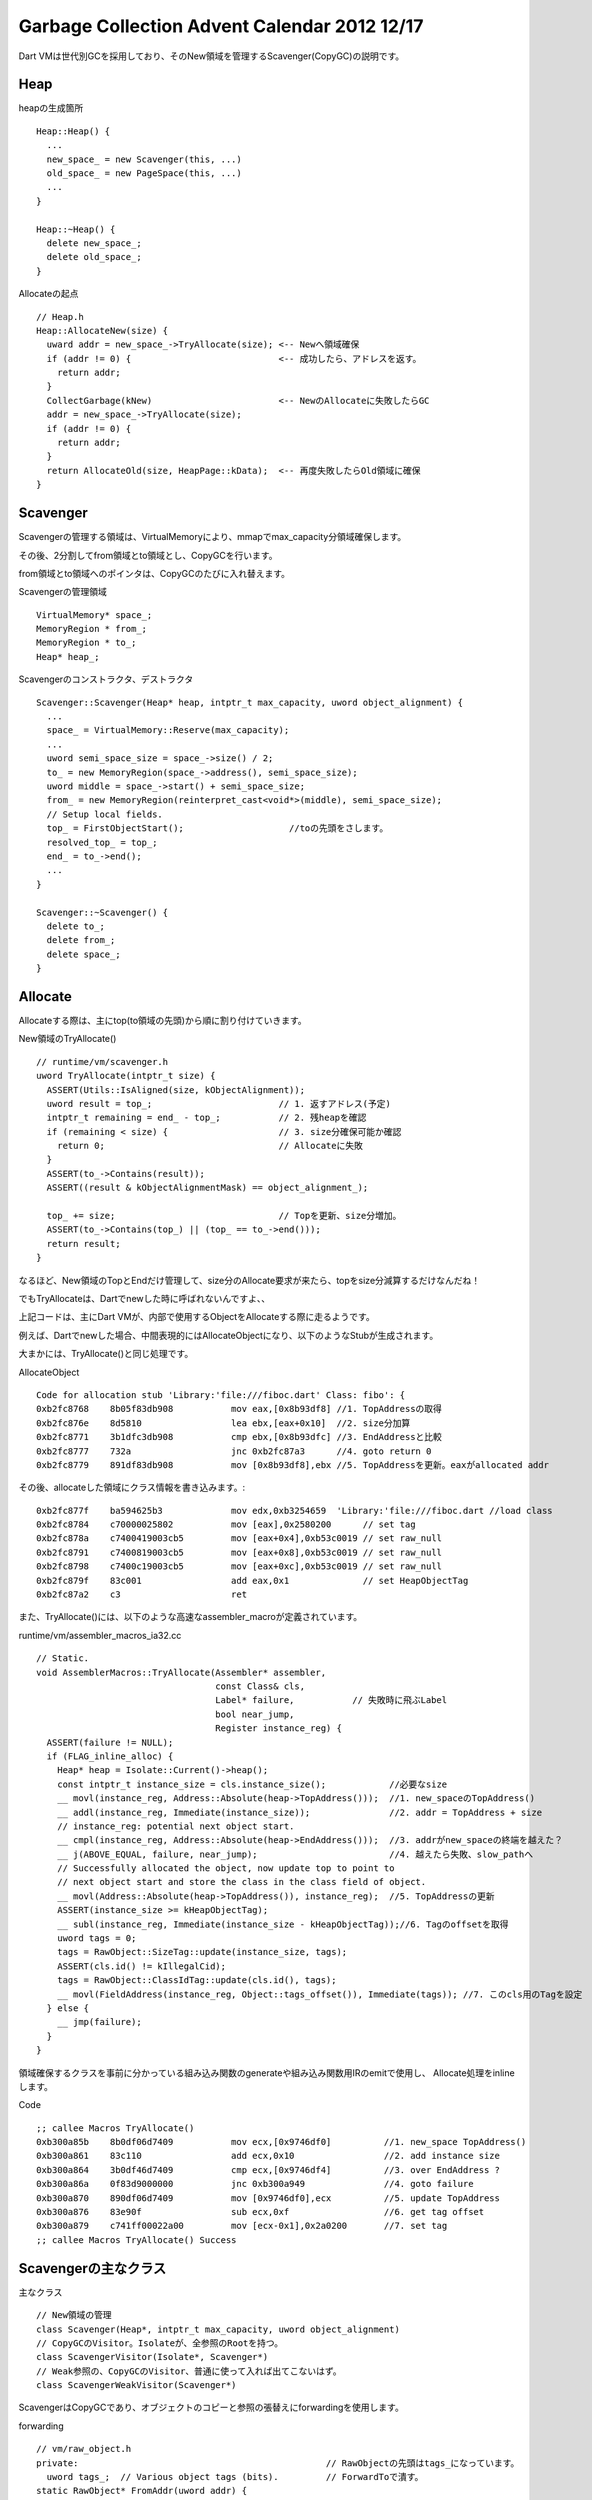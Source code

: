 Garbage Collection Advent Calendar 2012 12/17
###############################################################################

Dart VMは世代別GCを採用しており、そのNew領域を管理するScavenger(CopyGC)の説明です。

Heap
===============================================================================

heapの生成箇所 ::

  Heap::Heap() {
    ...
    new_space_ = new Scavenger(this, ...)
    old_space_ = new PageSpace(this, ...)
    ...
  }

  Heap::~Heap() {
    delete new_space_;
    delete old_space_;
  }

Allocateの起点 ::

  // Heap.h
  Heap::AllocateNew(size) {
    uward addr = new_space_->TryAllocate(size); <-- Newへ領域確保
    if (addr != 0) {                            <-- 成功したら、アドレスを返す。
      return addr;
    }
    CollectGarbage(kNew)                        <-- NewのAllocateに失敗したらGC
    addr = new_space_->TryAllocate(size);
    if (addr != 0) {
      return addr;
    }
    return AllocateOld(size, HeapPage::kData);  <-- 再度失敗したらOld領域に確保
  }

Scavenger
===============================================================================

Scavengerの管理する領域は、VirtualMemoryにより、mmapでmax_capacity分領域確保します。

その後、2分割してfrom領域とto領域とし、CopyGCを行います。

from領域とto領域へのポインタは、CopyGCのたびに入れ替えます。

Scavengerの管理領域 ::

  VirtualMemory* space_;
  MemoryRegion * from_;
  MemoryRegion * to_;
  Heap* heap_;

Scavengerのコンストラクタ、デストラクタ ::

  Scavenger::Scavenger(Heap* heap, intptr_t max_capacity, uword object_alignment) {
    ...
    space_ = VirtualMemory::Reserve(max_capacity);
    ...
    uword semi_space_size = space_->size() / 2;
    to_ = new MemoryRegion(space_->address(), semi_space_size);
    uword middle = space_->start() + semi_space_size;
    from_ = new MemoryRegion(reinterpret_cast<void*>(middle), semi_space_size);
    // Setup local fields.
    top_ = FirstObjectStart();                    //toの先頭をさします。
    resolved_top_ = top_;
    end_ = to_->end();
    ...
  }

  Scavenger::~Scavenger() {
    delete to_;
    delete from_;
    delete space_;
  }

Allocate
===============================================================================
Allocateする際は、主にtop(to領域の先頭)から順に割り付けていきます。

New領域のTryAllocate() ::

  // runtime/vm/scavenger.h
  uword TryAllocate(intptr_t size) {
    ASSERT(Utils::IsAligned(size, kObjectAlignment));
    uword result = top_;                        // 1. 返すアドレス(予定)
    intptr_t remaining = end_ - top_;           // 2. 残heapを確認
    if (remaining < size) {                     // 3. size分確保可能か確認
      return 0;                                 // Allocateに失敗
    }
    ASSERT(to_->Contains(result));
    ASSERT((result & kObjectAlignmentMask) == object_alignment_);

    top_ += size;                               // Topを更新、size分増加。
    ASSERT(to_->Contains(top_) || (top_ == to_->end()));
    return result;
  }

なるほど、New領域のTopとEndだけ管理して、size分のAllocate要求が来たら、topをsize分減算するだけなんだね！

でもTryAllocateは、Dartでnewした時に呼ばれないんですよ、、

上記コードは、主にDart VMが、内部で使用するObjectをAllocateする際に走るようです。

例えば、Dartでnewした場合、中間表現的にはAllocateObjectになり、以下のようなStubが生成されます。

大まかには、TryAllocate()と同じ処理です。

AllocateObject ::

  Code for allocation stub 'Library:'file:///fiboc.dart' Class: fibo': {
  0xb2fc8768    8b05f83db908           mov eax,[0x8b93df8] //1. TopAddressの取得
  0xb2fc876e    8d5810                 lea ebx,[eax+0x10]  //2. size分加算
  0xb2fc8771    3b1dfc3db908           cmp ebx,[0x8b93dfc] //3. EndAddressと比較
  0xb2fc8777    732a                   jnc 0xb2fc87a3      //4. goto return 0
  0xb2fc8779    891df83db908           mov [0x8b93df8],ebx //5. TopAddressを更新。eaxがallocated addr

その後、allocateした領域にクラス情報を書き込みます。::

  0xb2fc877f    ba594625b3             mov edx,0xb3254659  'Library:'file:///fiboc.dart //load class
  0xb2fc8784    c70000025802           mov [eax],0x2580200      // set tag
  0xb2fc878a    c7400419003cb5         mov [eax+0x4],0xb53c0019 // set raw_null
  0xb2fc8791    c7400819003cb5         mov [eax+0x8],0xb53c0019 // set raw_null
  0xb2fc8798    c7400c19003cb5         mov [eax+0xc],0xb53c0019 // set raw_null
  0xb2fc879f    83c001                 add eax,0x1              // set HeapObjectTag
  0xb2fc87a2    c3                     ret

また、TryAllocate()には、以下のような高速なassembler_macroが定義されています。

runtime/vm/assembler_macros_ia32.cc ::

  // Static.
  void AssemblerMacros::TryAllocate(Assembler* assembler,
                                    const Class& cls,
                                    Label* failure,           // 失敗時に飛ぶLabel
                                    bool near_jump,
                                    Register instance_reg) {
    ASSERT(failure != NULL);
    if (FLAG_inline_alloc) {
      Heap* heap = Isolate::Current()->heap();
      const intptr_t instance_size = cls.instance_size();            //必要なsize
      __ movl(instance_reg, Address::Absolute(heap->TopAddress()));  //1. new_spaceのTopAddress()
      __ addl(instance_reg, Immediate(instance_size));               //2. addr = TopAddress + size
      // instance_reg: potential next object start.
      __ cmpl(instance_reg, Address::Absolute(heap->EndAddress()));  //3. addrがnew_spaceの終端を越えた？
      __ j(ABOVE_EQUAL, failure, near_jump);                         //4. 越えたら失敗、slow_pathへ
      // Successfully allocated the object, now update top to point to
      // next object start and store the class in the class field of object.
      __ movl(Address::Absolute(heap->TopAddress()), instance_reg);  //5. TopAddressの更新
      ASSERT(instance_size >= kHeapObjectTag);
      __ subl(instance_reg, Immediate(instance_size - kHeapObjectTag));//6. Tagのoffsetを取得
      uword tags = 0;
      tags = RawObject::SizeTag::update(instance_size, tags);
      ASSERT(cls.id() != kIllegalCid);
      tags = RawObject::ClassIdTag::update(cls.id(), tags);
      __ movl(FieldAddress(instance_reg, Object::tags_offset()), Immediate(tags)); //7. このcls用のTagを設定
    } else {
      __ jmp(failure);
    }
  }

領域確保するクラスを事前に分かっている組み込み関数のgenerateや組み込み関数用IRのemitで使用し、
Allocate処理をinlineします。

Code ::

  ;; callee Macros TryAllocate()
  0xb300a85b    8b0df06d7409           mov ecx,[0x9746df0]          //1. new_space TopAddress()
  0xb300a861    83c110                 add ecx,0x10                 //2. add instance size
  0xb300a864    3b0df46d7409           cmp ecx,[0x9746df4]          //3. over EndAddress ?
  0xb300a86a    0f83d9000000           jnc 0xb300a949               //4. goto failure
  0xb300a870    890df06d7409           mov [0x9746df0],ecx          //5. update TopAddress
  0xb300a876    83e90f                 sub ecx,0xf                  //6. get tag offset
  0xb300a879    c741ff00022a00         mov [ecx-0x1],0x2a0200       //7. set tag
  ;; callee Macros TryAllocate() Success

Scavengerの主なクラス
===============================================================================

主なクラス ::

  // New領域の管理
  class Scavenger(Heap*, intptr_t max_capacity, uword object_alignment)
  // CopyGCのVisitor。Isolateが、全参照のRootを持つ。
  class ScavengerVisitor(Isolate*, Scavenger*)
  // Weak参照の、CopyGCのVisitor、普通に使って入れば出てこないはず。
  class ScavengerWeakVisitor(Scavenger*)

ScavengerはCopyGCであり、オブジェクトのコピーと参照の張替えにforwardingを使用します。

forwarding ::

  // vm/raw_object.h
  private:                                               // RawObjectの先頭はtags_になっています。
    uword tags_;  // Various object tags (bits).         // ForwardToで潰す。
  static RawObject* FromAddr(uword addr) {
    // We expect the untagged address here.
    ASSERT((addr & kSmiTagMask) != kHeapObjectTag);
    return reinterpret_cast<RawObject*>(addr + kHeapObjectTag);
  }
  static uword ToAddr(RawObject* raw_obj) {
    return reinterpret_cast<uword>(raw_obj->ptr());
  }
  RawObject* ptr() const {
    ASSERT(IsHeapObject());
    return reinterpret_cast<RawObject*>(
    reinterpret_cast<uword>(this) - kHeapObjectTag);
  }

  // vm/scavenger.cc
  enum {
    kForwardingMask = 1,
    kNotForwarded = 0,
    kForwarded = 1,
  };

  static inline void ForwardTo(uword orignal, uword target) {
    // Make sure forwarding can be encoded.
    ASSERT((target & kForwardingMask) == 0);
    *reinterpret_cast<uword*>(orignal) = target | kForwarded; // forwarded flagは最下位1bit
  }

  tatic inline bool IsForwarding(uword header) {
    uword bits = header & kForwardingMask;
    ASSERT((bits == kNotForwarded) || (bits == kForwarded));
    return bits == kForwarded;                                // 最下位bitが立っていたらisforwarding
  }

  static inline uword ForwardedAddr(uword header) {
    ASSERT(IsForwarding(header));
    return header & ~kForwardingMask;                         // 最下位bitを0にして返す。
  }

オブジェクトの領域確保には、従来のTryAllocate()を使用し、
オブジェクトをmemmoveを使用してコピーします。

参照の張り替えにForwardedAddr()、参照張り替え済みかのチェックにIsForwarding()、
参照張り替え後のアドレス取得にForwardedAddr()を使用します。

Scavenger::Scavenge()
===============================================================================
Scavenger(CopyGC)のメイン処理です。

大きく分けると、以下の4つです。

- Prologue, Epilogue
- ScavengerVisitor
- ScavengerWeakVisitor        // WeakReferenceはここでは割愛
- ProcessPeerRefenrets

Scavenger::Scavenge() ::

  // Setup the visitor and run a scavenge
  ScavengerVisitor visitor(isolate, this);
  // Prologue処理
  Prologue(isolate, invoke_api_callbacks);
    // from_領域へのポインタとto_領域へのポインタをswapします。
    // from領域から、to領域へ生きているオブジェクトを移動するためです。
    swap from_ <=> to_

  //Isolateのrootから、visit
  IterateRoots(isolate, &visitor, !invoke_api_callbacks);
    IterateStoreBuffer(isolate, visitor)                      // ライトバリア(StoreBuffer)向けの処理
      isolate->store_buffer()->DedupSets()を走査する。        // GC本の世代別GCのライトバリアや、V8 記憶集合更新を参照
        RawObject** pointer = ...                             // Old領域からNew領域を参照するポインタ集合を特別に処理する。
        if (IsHeapObject(*pointer)) {
          visitor->VisitPointer(pointer)                      //ScavengerVisitor
            ScavengePointer()
        }
      isolate->store_buffer_block()を走査する。
        RawObject** pointer = ...
        if (IsHeapObject(*pointer)) {
          visitor->VisitPointer(pointer)                      //ScavengerVisitor
            ScavengePointer()
        }
    isolate->VisitObjectPointers(visitor,...)                 // ここが重要。isolateがもつ各種Rootからポインタを辿る。
      ... 各種rootからvisitor叩く
        visitor->VisitPointer(pointer)                        //ScavengerVisitor
          ScavengePointer()
  ProcessToSpace(&visitor);
    // VisitPointers()により、副作用がある。なくなるまで繰り返す。
    while(delayed_weak_stack->isEmpty() || resolve_top  < top || PromotedStackHasMore()) {
      resolved_top_ から topまで走査
        if (! kWeakPropertyCid) {
          resolved_top_ += raw_obj->VisitPointers(visitor);
        } else {                                                   // WeakPropertyの詳細な発生条件はわからない
          resolved_top_ += ProcessWeakProperty(raw_weak, visitor); // DartAPIにWeakPropertyを生成する処理が用意されている。
        }
      //set VisitingOldPointersAddr
      PromotedStackを走査
        raw_object->visitPointers(visitor);
    }
  // ここにWeakRefenrece関連の処理があるが、省略。
  ...
  //WeakVisitor
  // WeakVisitorの処理も省略。IsoalteのApiState()からWeakReferenceを辿る。
  visitor.Finalize(); //WeakPropertyのクリア
  //Epilogue
  ProcessPeerReferents();
  Epilogue(isolate, invoke_api_callbacks);
    survivor_end_ = top_;  // CopyGCで生き残ったオブジェクトを移動した後の境界を記録します。
    // 以後、to領域のSuvivorの後ろから、順にAllocateされていきます。

ScavengerVisitor::ScavengePointer()
===============================================================================

様々なvisitorによってオブジェクトをたどりますが、
各オブジェクトのポインタを処理するのは、ScavengePointer()になります。

ScavengePointerの対象は、すべてRawObjectを継承したクラスになります。

code ::

  ScavengePointer(RawObject** p) {
    // Smi or old heap object
    if (!row_obj->IsHeapObject() || raw_obj->IsOldObject()) {
      return;
    }
    uword raw_addr = RawObject::ToAddr(raw_obj);
    // from領域に存在しない場合、return
    // containsは、アドレスの大小比較のみ。
    if (!scavenger_->from_->contains(raw_addr)) {
      return ;
    }
    uword header = *reinterpret_cast<uword*>(raw_addr); //raw_objの先頭フィールドget
    uword new_addr = 0;
    if (IsForwarding(header)) {
      new_addr = ForwardedAddr(header);
    } else {
      //WeakReference関連の処理。
      if (raw_obj->IsWatched()) {
        ...
      }
      // 前回のCopyGCでsurviveしたオブジェクトでない場合、普通にコピー
      if (survivor_end <= raw_addr) {
        new_addr = scavenger_->TryAllocate(size);       // 普通に領域確保。後で参照張替え
      } else {
        // 前回のCopyGCでsurviveしたものは、Oldへpromotion
        // Copyの生存回数は1回のみ。
        new_addr = heap_->TryAllocate(size, Heap::kOld, growth_policy_);
        if (new_addr != 0) { //Oldへpromoteできたら、PromotedStackに挿入
          scavenger_->PushToPromotedStack(new_addr);
          bytes_promoted_ += size;
        } else if (!had_promotion_failure_) { // promotionに初失敗 ...
          had_promotion_failure_ = true;
          // Old領域を拡張して再度Oldへのpromotionにトライ
          growth_policy = PageSpace::kForceGrowth;
          new_addr = heap_->TryAllocate(size, Heap::kOld, growth_policy_);
          if (new_addr != 0) {
            scavenger_->PushToPromotedStack(new_addr);
            bytes_promoted_ += size;
          } else {
             // Oldに空きがなければ、New領域に確保してみる。
             new_addr = scavenger_->TryAllocate(size);
          }
        } else { // kForceGrowthにしたのに、promotionに再度失敗。Old領域に空きがない。
          // Oldに空きがなければ、New領域に確保してみる。
          new_addr = scavenger_->TryAllocate(size);
        }
      }
      memmove(new_addr, raw_addr, size);   //raw data copy
      ForwardTo(raw_addr, new_addr);       //forwarding addressを記録。参照張替え。
    }
    RawObject* new_obj = RawObject::FromAddr(new_addr);
    *p = new_obj;
    // privateな変数を直参照しているけど、Old領域を走査しているかどうかの状態
    // trueになるのは、IterateStoreBuffers()と、ProcessToSpace()のPromotedStackHasMore()を走査する間のみ。
    if (visiting_old_pointers_) {
      UpdateStoreBuffer(p, new_obj); //Old領域からNew領域を参照するポインタ集合の更新
    }
  }

IsolateのVisitObjectPointers()
===============================================================================

GC対象を見つけるためには、すべての参照を管理するRootからPointerを辿る必要があります。

Dart VMの場合、そのRootを管理するのはIsolateです。

GCはIsolateごとに分割されており、RootもIsolateごとに管理します。

ベースクラスObjectPointerVisitorを継承するScavengerVisitorとMarkingVisitorは、
Isolate::VisitObjectPointers()を使ってIsolateの管理するRootから同様の辿り方をします。

Isolate::VisitObjectPointers()::

    // Visit objects in the object store.
    object_store()->VisitObjectPointers(visitor);

    // Visit objects in the class table.
    class_table()->VisitObjectPointers(visitor);

    // Visit objects in per isolate stubs.
    StubCode::VisitObjectPointers(visitor);

    // Visit objects in zones.
    current_zone()->VisitObjectPointers(visitor);

    // Iterate over all the stack frames and visit objects on the stack.
    StackFrameIterator frames_iterator(validate_frames);
    StackFrame* frame = frames_iterator.NextFrame();
    while (frame != NULL) {
      frame->VisitObjectPointers(visitor);
      frame = frames_iterator.NextFrame();
    }

    // Visit the dart api state for all local and persistent handles.
    if (api_state() != NULL) {
      api_state()->VisitObjectPointers(visitor, visit_prologue_weak_handles);
    }

    // Visit the top context which is stored in the isolate.
    visitor->VisitPointer(reinterpret_cast<RawObject**>(&top_context_));

    // Visit the currently active IC data array.
    visitor->VisitPointer(reinterpret_cast<RawObject**>(&ic_data_array_));

    // Visit objects in the debugger.
    debugger()->VisitObjectPointers(visitor);
  }


省略したこと
===============================================================================
1. 世代別GCであるため、Old領域からNew領域へ参照するポインタのことも考慮する必要があります。
   上記を管理するクラスとして、StoreBufferがありますが、省略。
   詳細は、 `GC本`_ の世代別GC、ライトバリア、V8の記憶集合更新を参照。
2. IsolateのRootから辿るVisitorに関してざっくり省略、まだちゃんと読んでない。詳細編があるといいね。。
3. Dart VMには、WeakPropertyというのがあって、複雑なのでGCのコード説明から省略。
   WeakPropertyは、主にDart APIのPersistentHandle用の処理なのですが、
   特殊なAPI(Mirrorなどのreflection)を使用しない限りは出てこないはず。
4. Dart VMには、PeerReferenceという特殊な参照があって、GCで特別に処理されているが、用途がよくわからないので省略。
5. Dart VMには、external_dataという特殊なデータの持ち方もサポートしていますが、どちらかというとVisitorとMemoryレイアウトに関する話なので省略。
   external_dataは、ざっくり以下URLで紹介されている、実データをHeap外で管理する構造です。
   `GCAdventCalendar 2012/12/09 <http://d.hatena.ne.jp/authorNari/20121209/1355045348>`_

まとめ
===============================================================================
(1) この解説だけだと、表面上、素直なCopyGCに見える。
(2) Allocateは、topをsize分加算するだけ。
(3) 前回Surviveしたものはpromotion
(4) Tag部分にForwardedAddrを埋め込む。
(5) いっぱい省略した。

.. _GC本 : http://www.amazon.co.jp/exec/obidos/ASIN/4798025623/nothingcosm05-22/ref=nosim

